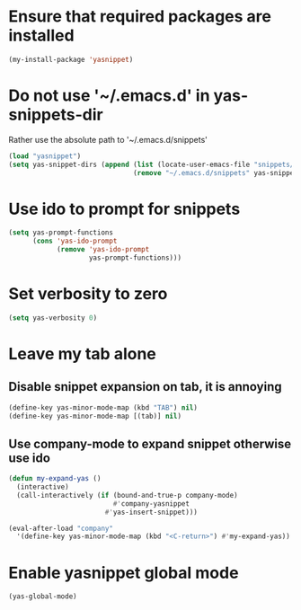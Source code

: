 * Ensure that required packages are installed
  #+begin_src emacs-lisp
    (my-install-package 'yasnippet)
  #+end_src


* Do not use '~/.emacs.d' in yas-snippets-dir
  Rather use the absolute path to '~/.emacs.d/snippets'
  #+begin_src emacs-lisp
    (load "yasnippet")
    (setq yas-snippet-dirs (append (list (locate-user-emacs-file "snippets/"))
                                   (remove "~/.emacs.d/snippets" yas-snippet-dirs)))
  #+end_src


* Use ido to prompt for snippets
  #+begin_src emacs-lisp
    (setq yas-prompt-functions
          (cons 'yas-ido-prompt
                (remove 'yas-ido-prompt
                        yas-prompt-functions)))
  #+end_src


* Set verbosity to zero
  #+begin_src emacs-lisp
    (setq yas-verbosity 0)
  #+end_src


* Leave my tab alone
** Disable snippet expansion on tab, it is annoying
  #+begin_src emacs-lisp
    (define-key yas-minor-mode-map (kbd "TAB") nil)
    (define-key yas-minor-mode-map [(tab)] nil)
  #+end_src

** Use company-mode to expand snippet otherwise use ido
   #+begin_src emacs-lisp
     (defun my-expand-yas ()
       (interactive)
       (call-interactively (if (bound-and-true-p company-mode)
                               #'company-yasnippet
                             #'yas-insert-snippet)))

     (eval-after-load "company"
       '(define-key yas-minor-mode-map (kbd "<C-return>") #'my-expand-yas))
   #+end_src


* Enable yasnippet global mode
  #+begin_src emacs-lisp
    (yas-global-mode)
  #+end_src
